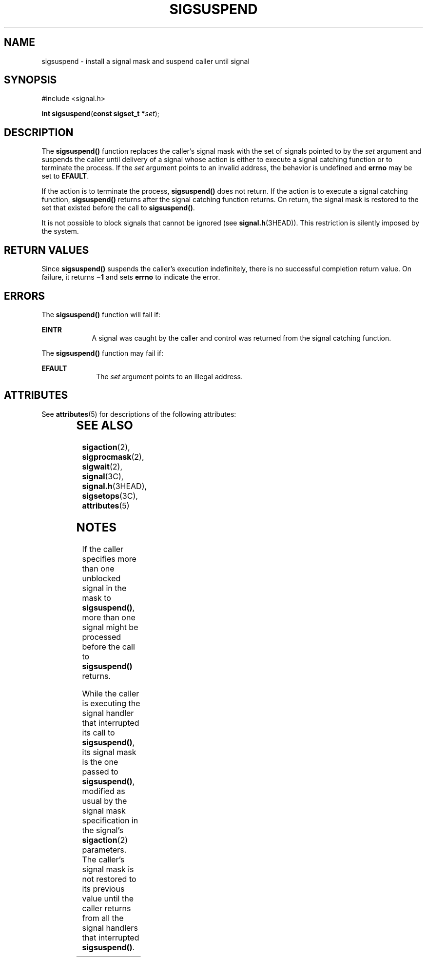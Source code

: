 '\" te
.\"  Copyright 1989 AT&T  Copyright (c) 2002, Sun Microsystems, Inc.  All Rights Reserved
.\" The contents of this file are subject to the terms of the Common Development and Distribution License (the "License").  You may not use this file except in compliance with the License.
.\" You can obtain a copy of the license at usr/src/OPENSOLARIS.LICENSE or http://www.opensolaris.org/os/licensing.  See the License for the specific language governing permissions and limitations under the License.
.\" When distributing Covered Code, include this CDDL HEADER in each file and include the License file at usr/src/OPENSOLARIS.LICENSE.  If applicable, add the following below this CDDL HEADER, with the fields enclosed by brackets "[]" replaced with your own identifying information: Portions Copyright [yyyy] [name of copyright owner]
.TH SIGSUSPEND 2 "Jun 24, 2001"
.SH NAME
sigsuspend \- install a signal mask and suspend caller until signal
.SH SYNOPSIS
.LP
.nf
#include <signal.h>

\fBint\fR \fBsigsuspend\fR(\fBconst sigset_t *\fR\fIset\fR);
.fi

.SH DESCRIPTION
.sp
.LP
The \fBsigsuspend()\fR function replaces the caller's signal mask with the set
of signals pointed to by the \fIset\fR argument and  suspends the caller until
delivery of a signal whose action is either to execute a signal catching
function or to terminate the process. If the \fIset\fR argument points to an
invalid address, the behavior is undefined and \fBerrno\fR may be set to
\fBEFAULT\fR.
.sp
.LP
If the action is to terminate the process, \fBsigsuspend()\fR does not return.
If the action is to execute a signal catching function, \fBsigsuspend()\fR
returns after the signal catching function returns. On return, the signal mask
is restored to the set that existed before the  call to \fBsigsuspend()\fR.
.sp
.LP
It is not possible to block signals that cannot be ignored (see
\fBsignal.h\fR(3HEAD)). This restriction is silently imposed by the system.
.SH RETURN VALUES
.sp
.LP
Since \fBsigsuspend()\fR suspends the caller's execution indefinitely, there is
no successful completion return value. On failure, it returns \fB\(mi1\fR and
sets \fBerrno\fR to indicate the error.
.SH ERRORS
.sp
.LP
The \fBsigsuspend()\fR function will fail if:
.sp
.ne 2
.na
\fB\fBEINTR\fR\fR
.ad
.RS 9n
A signal was caught by the caller and control was returned from the signal
catching function.
.RE

.sp
.LP
The \fBsigsuspend()\fR function may fail if:
.sp
.ne 2
.na
\fB\fBEFAULT\fR\fR
.ad
.RS 10n
The \fIset\fR argument points to an illegal address.
.RE

.SH ATTRIBUTES
.sp
.LP
See \fBattributes\fR(5) for descriptions of the following attributes:
.sp

.sp
.TS
box;
c | c
l | l .
ATTRIBUTE TYPE	ATTRIBUTE VALUE
_
Interface Stability	Standard
_
MT-Level	Async-Signal-Safe
.TE

.SH SEE ALSO
.sp
.LP
\fBsigaction\fR(2), \fBsigprocmask\fR(2), \fBsigwait\fR(2), \fBsignal\fR(3C),
\fBsignal.h\fR(3HEAD), \fBsigsetops\fR(3C), \fBattributes\fR(5)
.SH NOTES
.sp
.LP
If the caller specifies more than one unblocked signal in the mask to
\fBsigsuspend()\fR, more than one signal might be processed before the call to
\fBsigsuspend()\fR returns.
.sp
.LP
While the caller is executing the signal handler that interrupted its call to
\fBsigsuspend()\fR, its signal mask is the one passed to \fBsigsuspend()\fR,
modified as usual by the signal mask specification in the signal's
\fBsigaction\fR(2) parameters.  The caller's signal mask is not restored to its
previous value until the caller returns from all the signal handlers that
interrupted \fBsigsuspend()\fR.
